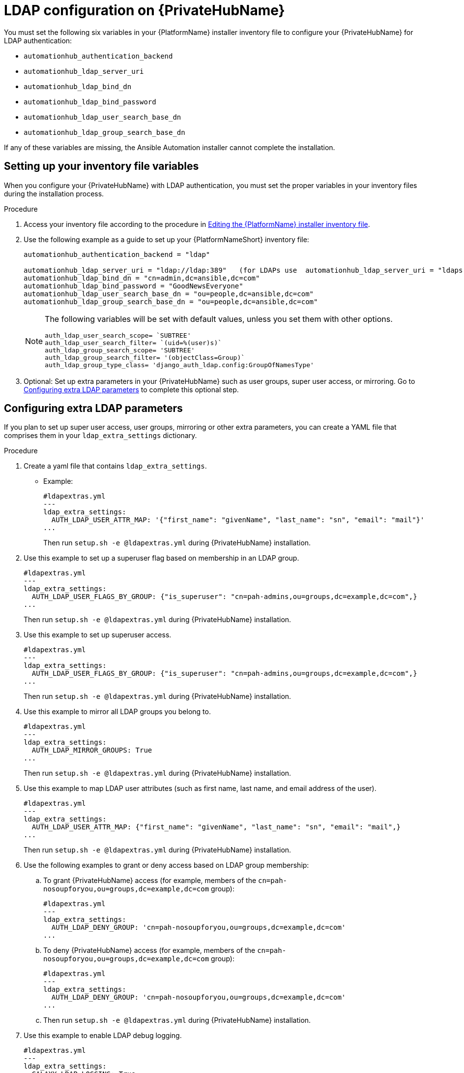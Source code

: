 :_content-type: REFERENCE

[id="ref-ldap-config-on-pah_{context}"]
= LDAP configuration on {PrivateHubName}

You must set the following six variables in your {PlatformName} installer inventory file to configure your {PrivateHubName} for LDAP authentication:

* `automationhub_authentication_backend`
* `automationhub_ldap_server_uri`
* `automationhub_ldap_bind_dn`
* `automationhub_ldap_bind_password`
* `automationhub_ldap_user_search_base_dn`
* `automationhub_ldap_group_search_base_dn`

If any of these variables are missing, the Ansible Automation installer cannot complete the installation.

== Setting up your inventory file variables

When you configure your {PrivateHubName} with LDAP authentication, you must set the proper variables in your inventory files during the installation process.

//.Prerequisites (Add Prereqs to 2.2 only)

//* Ensure that your system is running {PlatformName} 2.2.1 or later.
//* Ensure that you are using {PrivateHubName} 4.5.2 or later.

.Procedure

. Access your inventory file according to the procedure in link:https://access.redhat.com/documentation/en-us/red_hat_ansible_automation_platform/{PlatformVers}/html-single/red_hat_ansible_automation_platform_installation_guide/index#proc-editing-installer-inventory-file_platform-install-scenario[Editing the {PlatformName} installer inventory file].

. Use the following example as a guide to set up your {PlatformNameShort} inventory file:
+
-----
automationhub_authentication_backend = "ldap"

automationhub_ldap_server_uri = "ldap://ldap:389"   (for LDAPs use  automationhub_ldap_server_uri = "ldaps://ldap-server-fqdn")
automationhub_ldap_bind_dn = "cn=admin,dc=ansible,dc=com"
automationhub_ldap_bind_password = "GoodNewsEveryone"
automationhub_ldap_user_search_base_dn = "ou=people,dc=ansible,dc=com"
automationhub_ldap_group_search_base_dn = "ou=people,dc=ansible,dc=com"
-----
+
[NOTE]
====
The following variables will be set with default values, unless you set them with other options.

-----
auth_ldap_user_search_scope= `SUBTREE'
auth_ldap_user_search_filter= `(uid=%(user)s)`
auth_ldap_group_search_scope= 'SUBTREE'
auth_ldap_group_search_filter= '(objectClass=Group)`
auth_ldap_group_type_class= 'django_auth_ldap.config:GroupOfNamesType'
-----

====

. Optional: Set up extra parameters in your {PrivateHubName} such as user groups, super user access, or mirroring. Go to xref:ref-ldap-config-on-pah_platform-install-scenario#configuring_extra_ldap_parameters[Configuring extra LDAP parameters] to complete this optional step.


== Configuring extra LDAP parameters

If you plan to set up super user access, user groups, mirroring or other extra parameters, you can create a YAML file that comprises them in your `ldap_extra_settings` dictionary.

.Procedure

. Create a yaml file that contains `ldap_extra_settings`. 
* Example:
+
----
#ldapextras.yml
---
ldap_extra_settings:
  AUTH_LDAP_USER_ATTR_MAP: '{"first_name": "givenName", "last_name": "sn", "email": "mail"}'
...
----
+
Then run `setup.sh -e @ldapextras.yml` during {PrivateHubName} installation.

. Use this example to set up a superuser flag based on membership in an LDAP group.
+
----
#ldapextras.yml
---
ldap_extra_settings:
  AUTH_LDAP_USER_FLAGS_BY_GROUP: {"is_superuser": "cn=pah-admins,ou=groups,dc=example,dc=com",}
...
----
+
Then run `setup.sh -e @ldapextras.yml` during {PrivateHubName} installation.

. Use this example to set up superuser access.
+
----
#ldapextras.yml
---
ldap_extra_settings:
  AUTH_LDAP_USER_FLAGS_BY_GROUP: {"is_superuser": "cn=pah-admins,ou=groups,dc=example,dc=com",}
...
----
+
Then run `setup.sh -e @ldapextras.yml` during {PrivateHubName} installation.

. Use this example to mirror all LDAP groups you belong to.
+
----
#ldapextras.yml
---
ldap_extra_settings:
  AUTH_LDAP_MIRROR_GROUPS: True
...
----
+
Then run `setup.sh -e @ldapextras.yml` during {PrivateHubName} installation.

. Use this example to map LDAP user attributes (such as first name, last name, and email address of the user).
+
----
#ldapextras.yml
---
ldap_extra_settings:
  AUTH_LDAP_USER_ATTR_MAP: {"first_name": "givenName", "last_name": "sn", "email": "mail",}
...
----
+
Then run `setup.sh -e @ldapextras.yml` during {PrivateHubName} installation.

. Use the following examples to grant or deny access based on LDAP group membership:
.. To grant {PrivateHubName} access (for example, members of the `cn=pah-nosoupforyou,ou=groups,dc=example,dc=com` group):
+
----
#ldapextras.yml
---
ldap_extra_settings:
  AUTH_LDAP_DENY_GROUP: 'cn=pah-nosoupforyou,ou=groups,dc=example,dc=com'
...
----
.. To deny {PrivateHubName} access (for example, members of the `cn=pah-nosoupforyou,ou=groups,dc=example,dc=com` group):
+
----
#ldapextras.yml
---
ldap_extra_settings:
  AUTH_LDAP_DENY_GROUP: 'cn=pah-nosoupforyou,ou=groups,dc=example,dc=com'
...
----
+
.. Then run `setup.sh -e @ldapextras.yml` during {PrivateHubName} installation.

. Use this example to enable LDAP debug logging.
+
----
#ldapextras.yml
---
ldap_extra_settings:
  GALAXY_LDAP_LOGGING: True
...
----
+
Then run `setup.sh -e @ldapextras.yml` during {PrivateHubName} installation.
+
[NOTE]
====
If it is not practical to re-run `setup.sh` or if debug logging is enabled for a short time, you can add a line containing `GALAXY_LDAP_LOGGING: True` manually to the `/etc/pulp/settings.py` file on {PrivateHubName}. Restart both `pulpcore-api.service` and `nginx.service` for the changes to take effect. To avoid failures due to human error, use this method only when necessary.
====
+
. Use this example to configure LDAP caching by setting the variable `AUTH_LDAP_CACHE_TIMEOUT`.
+
----
#ldapextras.yml
---
ldap_extra_settings:
  AUTH_LDAP_CACHE_TIMEOUT: 3600
...
----
+
Then run `setup.sh -e @ldapextras.yml` during {PrivateHubName} installation.

.Verification
To verify you have set up correctly, confirm you can view all of your settings in the `/etc/pulp/settings.py` file on your {PrivateHubName}.

